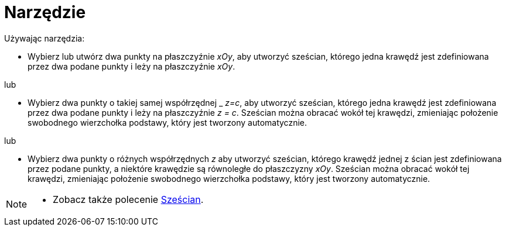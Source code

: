= Narzędzie 
:page-en: tools/Cube
ifdef::env-github[:imagesdir: /en/modules/ROOT/assets/images]

Używając narzędzia:

* Wybierz lub utwórz dwa punkty na płaszczyźnie  _xOy_, aby utworzyć sześcian, którego jedna krawędź jest zdefiniowana przez dwa podane punkty i leży na płaszczyźnie _xOy_.

lub

* Wybierz dwa punkty o takiej samej współrzędnej _ _z=c_,  aby utworzyć sześcian, którego jedna krawędź jest zdefiniowana przez dwa podane punkty i leży na płaszczyźnie _z = c_. 
Sześcian można obracać wokół tej krawędzi, zmieniając położenie swobodnego wierzchołka podstawy, który jest tworzony automatycznie.

lub

* Wybierz dwa punkty o różnych współrzędnych _z_  aby utworzyć sześcian, którego krawędź jednej z ścian jest zdefiniowana przez podane punkty, a niektóre krawędzie są równoległe do płaszczyzny _xOy_. 
Sześcian można obracać wokół tej krawędzi, zmieniając położenie swobodnego wierzchołka podstawy, który jest tworzony automatycznie.


[NOTE]
====

* Zobacz także polecenie xref:/commands/Sześcian.adoc[Sześcian].

====
